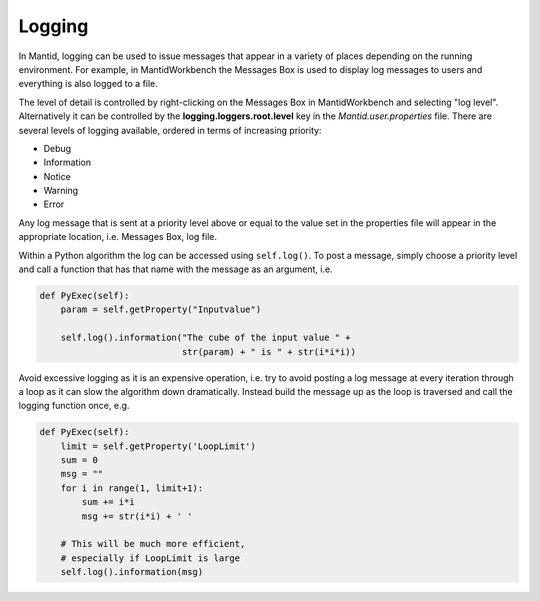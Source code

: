 ..  _05_logging:

=======
Logging
=======

In Mantid, logging can be used to issue messages that appear in a variety of
places depending on the running environment. For example, in MantidWorkbench
the Messages Box is used to display log messages to users and everything
is also logged to a file.

The level of detail is controlled by right-clicking on the Messages Box in
MantidWorkbench and selecting "log level". Alternatively it can be controlled
by the **logging.loggers.root.level** key in the *Mantid.user.properties*
file. There are several levels of logging available, ordered in terms of
increasing priority:

* Debug
* Information
* Notice
* Warning
* Error

Any log message that is sent at a priority level above or equal to the value
set in the properties file will appear in the appropriate location, i.e.
Messages Box, log file.

Within a Python algorithm the log can be accessed using ``self.log()``. To
post a message, simply choose a priority level and call a function that has
that name with the message as an argument, i.e.

.. code-block:: python

    def PyExec(self):
        param = self.getProperty("Inputvalue")

        self.log().information("The cube of the input value " +
                               str(param) + " is " + str(i*i*i))

Avoid excessive logging as it is an expensive operation, i.e. try to avoid
posting a log message at every iteration through a loop as it can slow the
algorithm down dramatically. Instead build the message up as the loop is
traversed and call the logging function once, e.g.

.. code-block:: python

    def PyExec(self):
        limit = self.getProperty('LoopLimit')
        sum = 0
        msg = ""
        for i in range(1, limit+1):
            sum += i*i
            msg += str(i*i) + ' '

        # This will be much more efficient,
        # especially if LoopLimit is large
        self.log().information(msg)